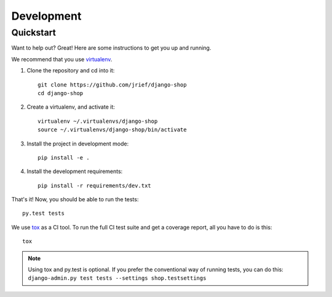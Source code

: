 ===========
Development
===========

Quickstart
==========
Want to help out? Great! Here are some instructions to get you up and running.

We recommend that you use virtualenv_.

1. Clone the repository and cd into it::

    git clone https://github.com/jrief/django-shop
    cd django-shop

2. Create a virtualenv, and activate it::

    virtualenv ~/.virtualenvs/django-shop
    source ~/.virtualenvs/django-shop/bin/activate

3. Install the project in development mode::

    pip install -e .

4. Install the development requirements::

    pip install -r requirements/dev.txt

That's it! Now, you should be able to run the tests::

    py.test tests

We use tox_ as a CI tool. To run the full CI test suite and get a coverage
report, all you have to do is this::

    tox

.. NOTE::
    Using tox and py.test is optional. If you prefer the conventional way of
    running tests, you can do this: ``django-admin.py test tests --settings shop.testsettings``

.. _virtualenv: https://virtualenv.pypa.io/
.. _tox: http://codespeak.net/tox/
